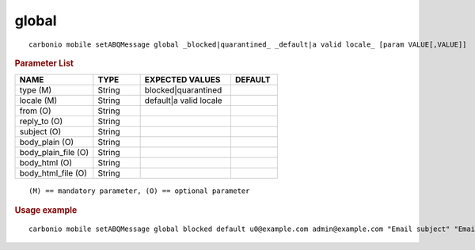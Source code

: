 .. SPDX-FileCopyrightText: 2022 Zextras <https://www.zextras.com/>
..
.. SPDX-License-Identifier: CC-BY-NC-SA-4.0

.. _carbonio_mobile_setABQMessage_global:

************
global
************

::

   carbonio mobile setABQMessage global _blocked|quarantined_ _default|a valid locale_ [param VALUE[,VALUE]]


.. rubric:: Parameter List

.. list-table::
   :widths: 25 15 29 15
   :header-rows: 1

   * - NAME
     - TYPE
     - EXPECTED VALUES
     - DEFAULT
   * - type (M)
     - String
     - blocked\|quarantined
     - 
   * - locale (M)
     - String
     - default\|a valid locale
     - 
   * - from (O)
     - String
     - 
     - 
   * - reply_to (O)
     - String
     - 
     - 
   * - subject (O)
     - String
     - 
     - 
   * - body_plain (O)
     - String
     - 
     - 
   * - body_plain_file (O)
     - String
     - 
     - 
   * - body_html (O)
     - String
     - 
     - 
   * - body_html_file (O)
     - String
     - 
     - 

::

   (M) == mandatory parameter, (O) == optional parameter



.. rubric:: Usage example


::

   carbonio mobile setABQMessage global blocked default u0@example.com admin@example.com "Email subject" "Email plain text body" "<h1>Email HTML body</h1>"



